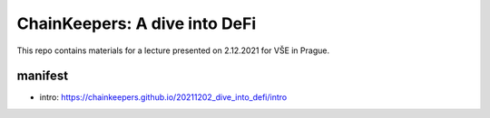ChainKeepers: A dive into DeFi
==============================

This repo contains materials for a lecture presented on 2.12.2021 for VŠE in Prague.


manifest
++++++++

- intro: https://chainkeepers.github.io/20211202_dive_into_defi/intro
